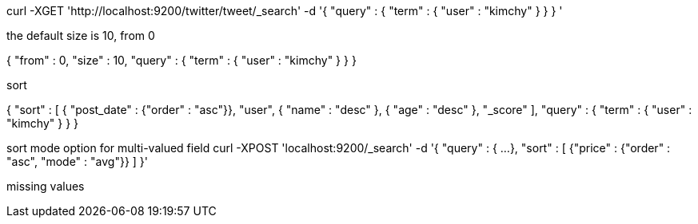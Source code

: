 curl -XGET 'http://localhost:9200/twitter/tweet/_search' -d '{
    "query" : {
        "term" : { "user" : "kimchy" }
    }
}
'

the default size is 10, from 0

{
    "from" : 0, "size" : 10,
    "query" : {
        "term" : { "user" : "kimchy" }
    }
}


sort

{
    "sort" : [
        { "post_date" : {"order" : "asc"}},
        "user",
        { "name" : "desc" },
        { "age" : "desc" },
        "_score"
    ],
    "query" : {
        "term" : { "user" : "kimchy" }
    }
}



sort mode option for multi-valued field
curl -XPOST 'localhost:9200/_search' -d '{
   "query" : {
    ...
   },
   "sort" : [
      {"price" : {"order" : "asc", "mode" : "avg"}}
   ]
}'

missing values



